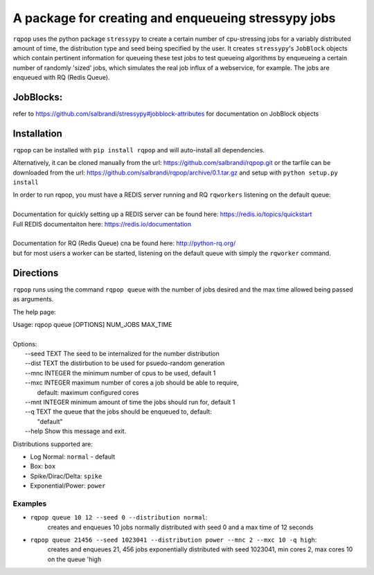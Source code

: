 A package for creating and enqueueing stressypy jobs
====================================================

``rqpop`` uses the python package ``stressypy`` to create a certain number of cpu-stressing jobs for a variably
distributed amount of time, the distribution type and seed being specified by the user.
It creates ``stressypy``'s ``JobBlock`` objects which contain pertinent information for queueing these test jobs to
test queueing algorithms by enqueueing a certain number of randomly 'sized' jobs, which simulates the real job influx
of a webservice, for example. The jobs are enqueued with RQ (Redis Queue).

JobBlocks:
++++++++++
refer to https://github.com/salbrandi/stressypy#jobblock-attributes for documentation on JobBlock objects


Installation
++++++++++++

``rqpop`` can be installed with ``pip install rqpop`` and will auto-install all dependencies.

Alternatively, it can be cloned manually from the url: https://github.com/salbrandi/rqpop.git
or the tarfile can be downloaded from the url: https://github.com/salbrandi/rqpop/archive/0.1.tar.gz
and setup with ``python setup.py install``

| In order to run rqpop, you must have a REDIS server running and RQ ``rqworkers`` listening on the default queue:
|
| Documentation for quickly setting up a REDIS server can be found here: https://redis.io/topics/quickstart
| Full REDIS documentaiton here: https://redis.io/documentation
|
| Documentation for RQ (Redis Queue) cna be found here: http://python-rq.org/
| but for most users a worker can be started, listening on the default queue with simply the ``rqworker`` command.

Directions
++++++++++

``rqpop`` runs using the command ``rqpop queue`` with the number of jobs desired and the max time allowed being passed as arguments.

The help page:

| Usage: rqpop queue [OPTIONS] NUM_JOBS MAX_TIME
|
| Options:
|  --seed TEXT    The seed to be internalized for the number distribution
|  --dist TEXT    the distirbution to be used for psuedo-random generation
|  --mnc INTEGER  the minimum number of cpus to be used, default 1
|  --mxc INTEGER  maximum number of cores a job should be able to require,
|                 default: maximum configured cores
|  --mnt INTEGER  minimum amount of time the jobs should run for, default 1
|  --q TEXT       the queue that the jobs should be enqueued to, default:
|                 "default"
|  --help         Show this message and exit.



Distributions supported are:

- Log Normal: ``normal`` - default
- Box: ``box``
- Spike/Dirac/Delta: ``spike``
- Exponential/Power: ``power``

Examples
--------
* ``rqpop queue 10 12 --seed 0 --distribution normal``:
    creates and enqueues 10 jobs normally distributed with seed 0 and a max time of 12 seconds


* ``rqpop queue 21456 --seed 1023041 --distribution power --mnc 2 --mxc 10 -q high``:
    creates and enqueues 21, 456 jobs exponentially distributed with seed 1023041, min cores 2, max cores 10 on the queue 'high

